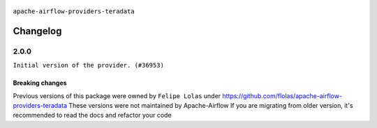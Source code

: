  .. Licensed to the Apache Software Foundation (ASF) under one
    or more contributor license agreements.  See the NOTICE file
    distributed with this work for additional information
    regarding copyright ownership.  The ASF licenses this file
    to you under the Apache License, Version 2.0 (the
    "License"); you may not use this file except in compliance
    with the License.  You may obtain a copy of the License at

 ..   http://www.apache.org/licenses/LICENSE-2.0

 .. Unless required by applicable law or agreed to in writing,
    software distributed under the License is distributed on an
    "AS IS" BASIS, WITHOUT WARRANTIES OR CONDITIONS OF ANY
    KIND, either express or implied.  See the License for the
    specific language governing permissions and limitations
    under the License.

.. NOTE TO CONTRIBUTORS:
   Please, only add notes to the Changelog just below the "Changelog" header when there
   are some breaking changes and you want to add an explanation to the users on how they are supposed
   to deal with them. The changelog is updated and maintained semi-automatically by release manager.

``apache-airflow-providers-teradata``

Changelog
---------

2.0.0
.....

``Initial version of the provider. (#36953)``

Breaking changes
~~~~~~~~~~~~~~~~

Previous versions of this package were owned by ``Felipe Lolas`` under
https://github.com/flolas/apache-airflow-providers-teradata
These versions were not maintained by Apache-Airflow
If you are migrating from older version, it's recommended to read the docs and refactor your code
